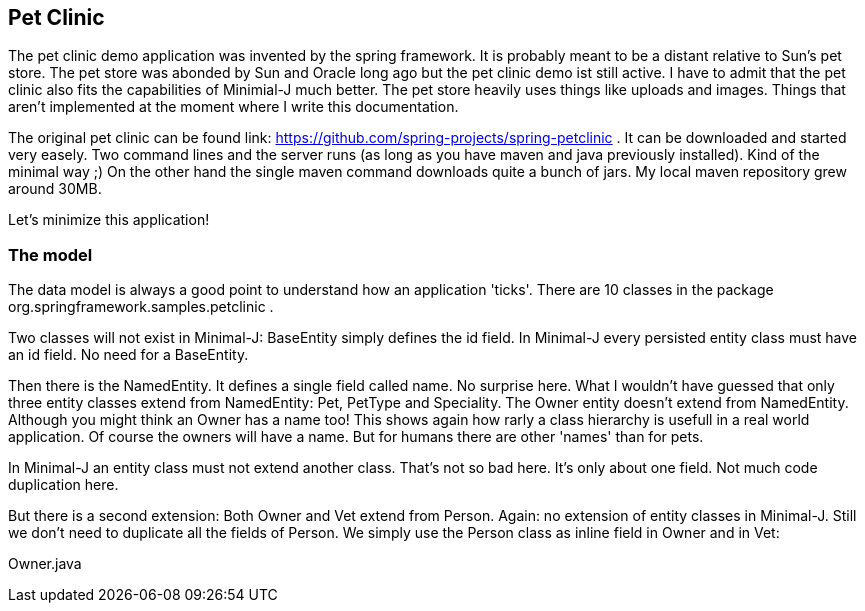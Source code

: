 == Pet Clinic

The pet clinic demo application was invented by the spring framework. It is probably meant to be
a distant relative to Sun's pet store. The pet store was abonded by Sun and Oracle long ago but the
pet clinic demo ist still active. I have to admit that the pet clinic also fits the capabilities of
Minimial-J much better. The pet store heavily uses things like uploads and images. Things that aren't
implemented at the moment where I write this documentation.

The original pet clinic can be found link: https://github.com/spring-projects/spring-petclinic .
It can be downloaded and started very easely. Two command lines and the server runs (as long as you
have maven and java previously installed). Kind of the minimal way ;) On the other hand the single
maven command downloads quite a bunch of jars. My local maven repository grew around 30MB.

Let's minimize this application!

=== The model

The data model is always a good point to understand how an application 'ticks'. There are 10
classes in the package org.springframework.samples.petclinic .

Two classes will not exist in Minimal-J: BaseEntity simply defines the id field. In Minimal-J every
persisted entity class must have an id field. No need for a BaseEntity. 

Then there is the NamedEntity. It defines a single field called name. No surprise here. What
I wouldn't have guessed that only three entity classes extend from NamedEntity: Pet, PetType and
Speciality. The Owner entity doesn't extend from NamedEntity. Although you might think an Owner
has a name too! This shows again how rarly a class hierarchy is usefull in a real world application.
Of course the owners will have a name. But for humans there are other 'names' than for pets.

In Minimal-J an entity class must not extend another class. That's not so bad here. It's only
about one field. Not much code duplication here.

But there is a second extension: Both Owner and Vet extend from Person. Again: no extension of entity
classes in Minimal-J. Still we don't need to duplicate all the fields of Person. We simply use
the Person class as inline field in Owner and in Vet:

[source,java,title="Owner.java"]
----


----



